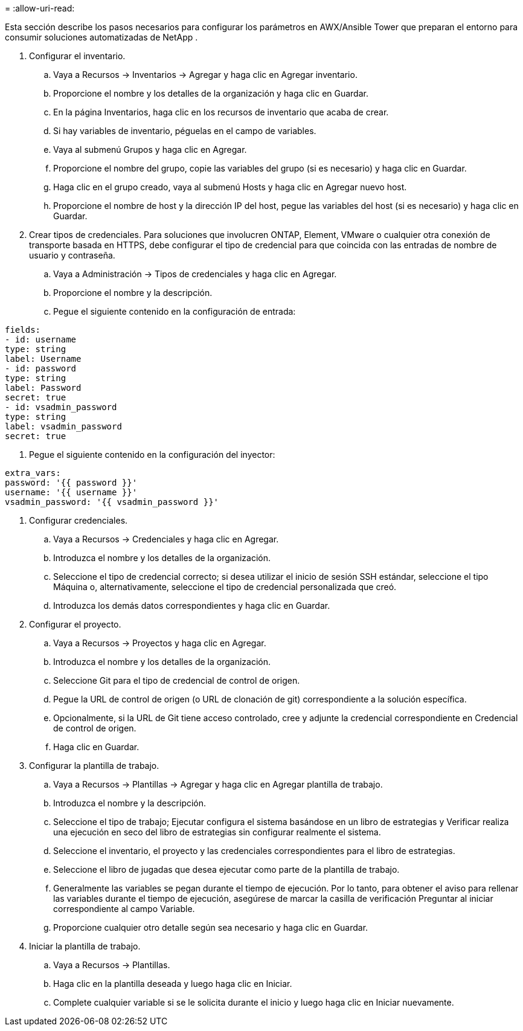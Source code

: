 = 
:allow-uri-read: 


Esta sección describe los pasos necesarios para configurar los parámetros en AWX/Ansible Tower que preparan el entorno para consumir soluciones automatizadas de NetApp .

. Configurar el inventario.
+
.. Vaya a Recursos → Inventarios → Agregar y haga clic en Agregar inventario.
.. Proporcione el nombre y los detalles de la organización y haga clic en Guardar.
.. En la página Inventarios, haga clic en los recursos de inventario que acaba de crear.
.. Si hay variables de inventario, péguelas en el campo de variables.
.. Vaya al submenú Grupos y haga clic en Agregar.
.. Proporcione el nombre del grupo, copie las variables del grupo (si es necesario) y haga clic en Guardar.
.. Haga clic en el grupo creado, vaya al submenú Hosts y haga clic en Agregar nuevo host.
.. Proporcione el nombre de host y la dirección IP del host, pegue las variables del host (si es necesario) y haga clic en Guardar.


. Crear tipos de credenciales.  Para soluciones que involucren ONTAP, Element, VMware o cualquier otra conexión de transporte basada en HTTPS, debe configurar el tipo de credencial para que coincida con las entradas de nombre de usuario y contraseña.
+
.. Vaya a Administración → Tipos de credenciales y haga clic en Agregar.
.. Proporcione el nombre y la descripción.
.. Pegue el siguiente contenido en la configuración de entrada:




[listing]
----
fields:
- id: username
type: string
label: Username
- id: password
type: string
label: Password
secret: true
- id: vsadmin_password
type: string
label: vsadmin_password
secret: true
----
. Pegue el siguiente contenido en la configuración del inyector:


[listing]
----
extra_vars:
password: '{{ password }}'
username: '{{ username }}'
vsadmin_password: '{{ vsadmin_password }}'
----
. Configurar credenciales.
+
.. Vaya a Recursos → Credenciales y haga clic en Agregar.
.. Introduzca el nombre y los detalles de la organización.
.. Seleccione el tipo de credencial correcto; si desea utilizar el inicio de sesión SSH estándar, seleccione el tipo Máquina o, alternativamente, seleccione el tipo de credencial personalizada que creó.
.. Introduzca los demás datos correspondientes y haga clic en Guardar.


. Configurar el proyecto.
+
.. Vaya a Recursos → Proyectos y haga clic en Agregar.
.. Introduzca el nombre y los detalles de la organización.
.. Seleccione Git para el tipo de credencial de control de origen.
.. Pegue la URL de control de origen (o URL de clonación de git) correspondiente a la solución específica.
.. Opcionalmente, si la URL de Git tiene acceso controlado, cree y adjunte la credencial correspondiente en Credencial de control de origen.
.. Haga clic en Guardar.


. Configurar la plantilla de trabajo.
+
.. Vaya a Recursos → Plantillas → Agregar y haga clic en Agregar plantilla de trabajo.
.. Introduzca el nombre y la descripción.
.. Seleccione el tipo de trabajo; Ejecutar configura el sistema basándose en un libro de estrategias y Verificar realiza una ejecución en seco del libro de estrategias sin configurar realmente el sistema.
.. Seleccione el inventario, el proyecto y las credenciales correspondientes para el libro de estrategias.
.. Seleccione el libro de jugadas que desea ejecutar como parte de la plantilla de trabajo.
.. Generalmente las variables se pegan durante el tiempo de ejecución.  Por lo tanto, para obtener el aviso para rellenar las variables durante el tiempo de ejecución, asegúrese de marcar la casilla de verificación Preguntar al iniciar correspondiente al campo Variable.
.. Proporcione cualquier otro detalle según sea necesario y haga clic en Guardar.


. Iniciar la plantilla de trabajo.
+
.. Vaya a Recursos → Plantillas.
.. Haga clic en la plantilla deseada y luego haga clic en Iniciar.
.. Complete cualquier variable si se le solicita durante el inicio y luego haga clic en Iniciar nuevamente.



